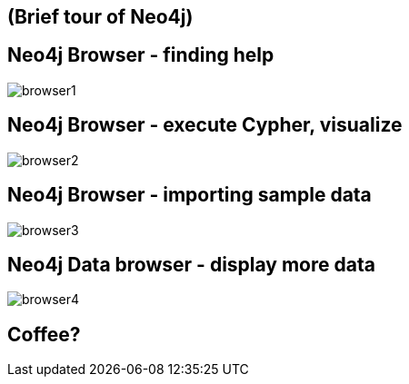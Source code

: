 == (Brief tour of Neo4j)

== Neo4j Browser - finding help

image::{img}/browser1.png[]

== Neo4j Browser - execute Cypher, visualize

image::{img}/browser2.png[]

== Neo4j Browser - importing sample data

image::{img}/browser3.png[]

== Neo4j Data browser - display more data

image::{img}/browser4.png[]

== Coffee?

